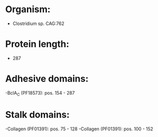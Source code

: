 * Organism:
- Clostridium sp. CAG:762
* Protein length:
- 287
* Adhesive domains:
-BclA_C (PF18573): pos. 154 - 287
* Stalk domains:
-Collagen (PF01391): pos. 75 - 128
-Collagen (PF01391): pos. 100 - 152

